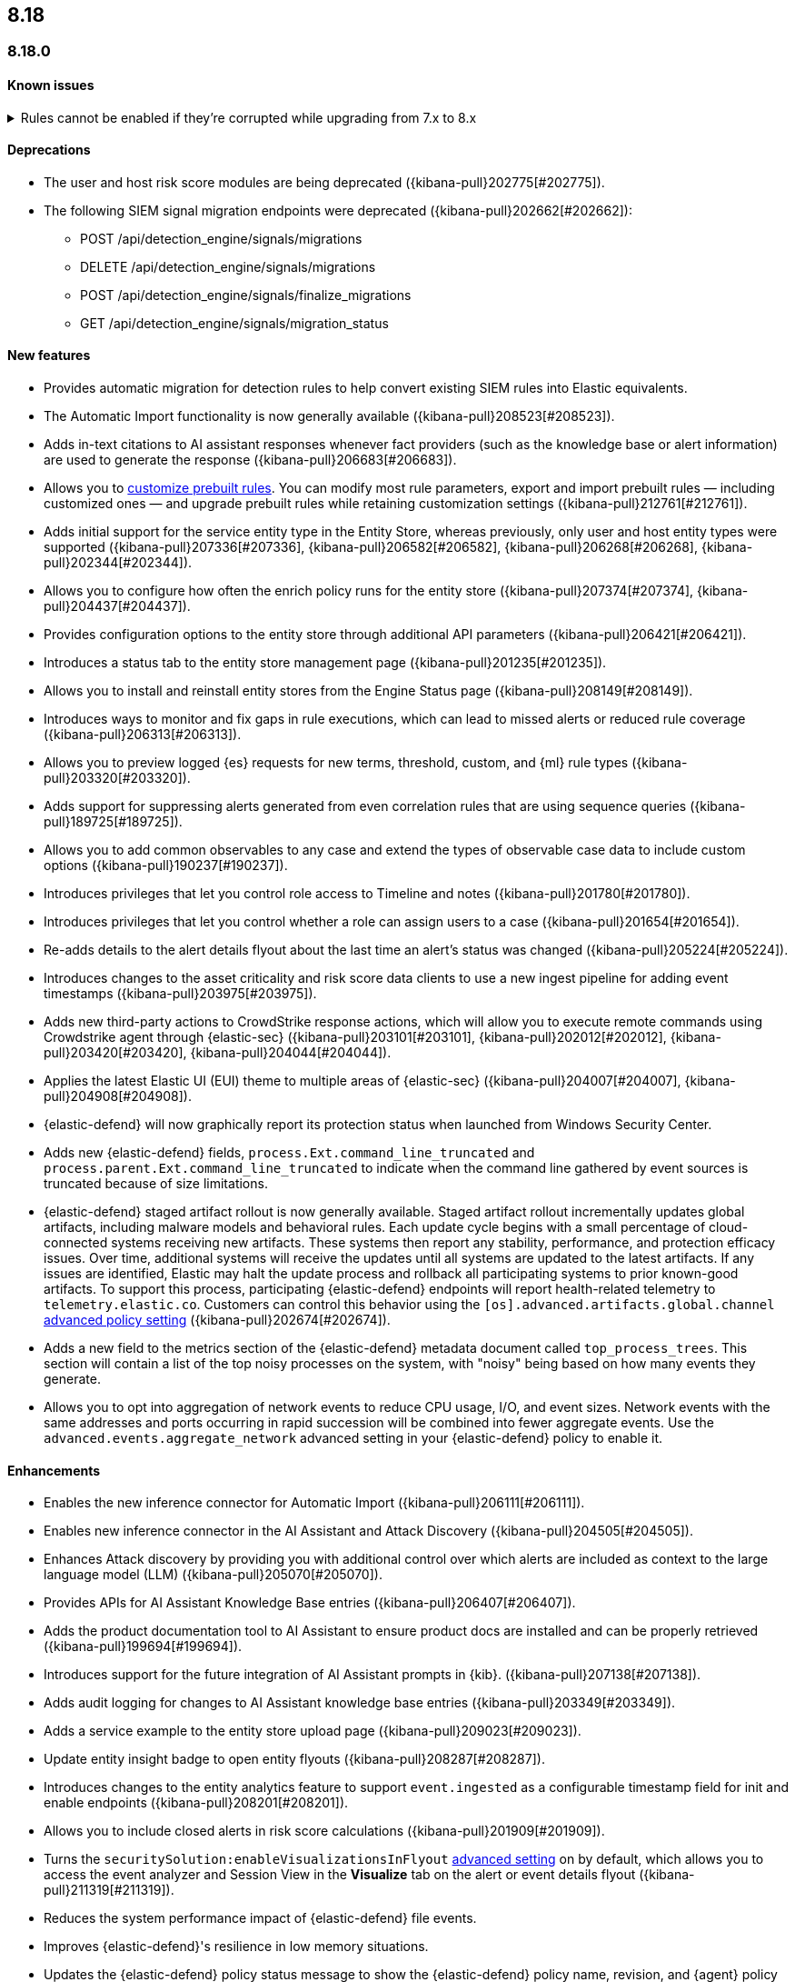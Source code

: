 [[release-notes-header-8.18.0]]
== 8.18

[discrete]
[[release-notes-8.18.0]]
=== 8.18.0

[discrete]
[[known-issue-8.18.0]]
==== Known issues
// tag::known-issue[]
[discrete]
.Rules cannot be enabled if they're corrupted while upgrading from 7.x to 8.x 
[%collapsible]
====
*Details* +
If rule saved objects were corrupted when you upgraded from 7.17.x to 8.x, you may run into an error when turning on your rules. 

*Workaround* +

Duplicate your rules and enable them.

====
// end::known-issue[]

[discrete]
[[deprecations-8.18.0]]
==== Deprecations
* The user and host risk score modules are being deprecated ({kibana-pull}202775[#202775]).
* The following SIEM signal migration endpoints were deprecated ({kibana-pull}202662[#202662]):

** POST /api/detection_engine/signals/migrations
** DELETE /api/detection_engine/signals/migrations
** POST /api/detection_engine/signals/finalize_migrations
** GET /api/detection_engine/signals/migration_status

[discrete]
[[features-8.18.0]]
==== New features
* Provides automatic migration for detection rules to help convert existing SIEM rules into Elastic equivalents.
* The Automatic Import functionality is now generally available ({kibana-pull}208523[#208523]).
* Adds in-text citations to AI assistant responses whenever fact providers (such as the knowledge base or alert information) are used to generate the response ({kibana-pull}206683[#206683]).
* Allows you to https://github.com/elastic/kibana/issues/174168[customize prebuilt rules]. You can modify most rule parameters, export and import prebuilt rules — including customized ones — and upgrade prebuilt rules while retaining customization settings ({kibana-pull}212761[#212761]).
* Adds initial support for the service entity type in the Entity Store, whereas previously, only user and host entity types were supported ({kibana-pull}207336[#207336], {kibana-pull}206582[#206582], {kibana-pull}206268[#206268], {kibana-pull}202344[#202344]).
* Allows you to configure how often the enrich policy runs for the entity store ({kibana-pull}207374[#207374], {kibana-pull}204437[#204437]).
* Provides configuration options to the entity store through additional API parameters ({kibana-pull}206421[#206421]).
* Introduces a status tab to the entity store management page ({kibana-pull}201235[#201235]).
* Allows you to install and reinstall entity stores from the Engine Status page ({kibana-pull}208149[#208149]).
* Introduces ways to monitor and fix gaps in rule executions, which can lead to missed alerts or reduced rule coverage ({kibana-pull}206313[#206313]).
* Allows you to preview logged {es} requests for new terms, threshold, custom, and {ml} rule types ({kibana-pull}203320[#203320]).
* Adds support for suppressing alerts generated from even correlation rules that are using sequence queries ({kibana-pull}189725[#189725]).
* Allows you to add common observables to any case and extend the types of observable case data to include custom options ({kibana-pull}190237[#190237]).
* Introduces privileges that let you control role access to Timeline and notes ({kibana-pull}201780[#201780]).
* Introduces privileges that let you control whether a role can assign users to a case ({kibana-pull}201654[#201654]).
* Re-adds details to the alert details flyout about the last time an alert's status was changed ({kibana-pull}205224[#205224]).
* Introduces changes to the asset criticality and risk score data clients to use a new ingest pipeline for adding event timestamps ({kibana-pull}203975[#203975]).
* Adds new third-party actions to CrowdStrike response actions, which will allow you to execute remote commands using Crowdstrike agent through {elastic-sec} ({kibana-pull}203101[#203101], {kibana-pull}202012[#202012], {kibana-pull}203420[#203420], {kibana-pull}204044[#204044]).
* Applies the latest Elastic UI (EUI) theme to multiple areas of {elastic-sec} ({kibana-pull}204007[#204007], {kibana-pull}204908[#204908]).
* {elastic-defend} will now graphically report its protection status when launched from Windows Security Center.
* Adds new {elastic-defend} fields, `process.Ext.command_line_truncated` and `process.parent.Ext.command_line_truncated` to indicate when the command line gathered by event sources is truncated because of size limitations.
* {elastic-defend} staged artifact rollout is now generally available. Staged artifact rollout incrementally updates global artifacts, including malware models and behavioral rules. Each update cycle begins with a small percentage of cloud-connected systems receiving new artifacts. These systems then report any stability, performance, and protection efficacy issues. Over time, additional systems will receive the updates until all systems are updated to the latest artifacts. If any issues are identified, Elastic may halt the update process and rollback all participating systems to prior known-good artifacts. To support this process, participating {elastic-defend} endpoints will report health-related telemetry to `telemetry.elastic.co`. Customers can control this behavior using the `[os].advanced.artifacts.global.channel` <<adv-policy-settings,advanced policy setting>> ({kibana-pull}202674[#202674]).
* Adds a new field to the metrics section of the {elastic-defend} metadata document called `top_process_trees`. This section will contain a list of the top noisy processes on the system, with "noisy" being based on how many events they generate.
* Allows you to opt into aggregation of network events to reduce CPU usage, I/O, and event sizes. Network events with the same addresses and ports occurring in rapid succession will be combined into fewer aggregate events. Use the `advanced.events.aggregate_network` advanced setting in your {elastic-defend} policy to enable it.

[discrete]
[[enhancements-8.18.0]]
==== Enhancements
* Enables the new inference connector for Automatic Import ({kibana-pull}206111[#206111]).
* Enables new inference connector in the AI Assistant and Attack Discovery ({kibana-pull}204505[#204505]).
* Enhances Attack discovery by providing you with additional control over which alerts are included as context to the large language model (LLM) ({kibana-pull}205070[#205070]).
* Provides APIs for AI Assistant Knowledge Base entries ({kibana-pull}206407[#206407]).
* Adds the product documentation tool to AI Assistant to ensure product docs are installed and can be properly retrieved ({kibana-pull}199694[#199694]).
* Introduces support for the future integration of AI Assistant prompts in {kib}. ({kibana-pull}207138[#207138]).
* Adds audit logging for changes to AI Assistant knowledge base entries ({kibana-pull}203349[#203349]).
* Adds a service example to the entity store upload page ({kibana-pull}209023[#209023]).
* Update entity insight badge to open entity flyouts ({kibana-pull}208287[#208287]).
* Introduces changes to the entity analytics feature to support `event.ingested` as a configurable timestamp field for init and enable endpoints ({kibana-pull}208201[#208201]).
* Allows you to include closed alerts in risk score calculations ({kibana-pull}201909[#201909]).
* Turns the `securitySolution:enableVisualizationsInFlyout` <<visualizations-in-flyout,advanced setting>> on by default, which allows you to access the event analyzer and Session View in the **Visualize** tab on the alert or event details flyout ({kibana-pull}211319[#211319]).
* Reduces the system performance impact of {elastic-defend} file events.
* Improves {elastic-defend}'s resilience in low memory situations.
* Updates the {elastic-defend} policy status message to show the {elastic-defend} policy name, revision, and {agent} policy revision.
* Ensures that the data view selector on the rule creation form shows data view names instead of their defined indices ({kibana-pull}214495[#214495]).
* Implements various performance optimizations to reduce {elastic-defend}'s CPU usage and improve system responsiveness.
* Includes the {elastic-defend} policy name and ID in alerts.
* Adds the `allow_cloud_features` advanced policy setting, which lets you explicitly list which cloud resources can be reached by {elastic-defend} ({kibana-pull}205785[#205785]).
* Adds a new set of {elastic-defend} fields `call_stack_final_hook_module` to API event behavior alerts, and optionally API events. These fields aid triage by identifying the presence of Win32 API hooks, including malware and 3rd party security products.
* Improves {elastic-defend} script visibility and adds a new API event for `AmsiScanBuffer`, as well as AMSI enrichments for API events.
* Enhances {elastic-defend} by including an improved fingerprint for `Memory_protection.unique_key_v2`. We recommend that any `shellcode_thread` exceptions based on the old `unique_key_v1` field be updated.
* Adds the `process.Ext.memory_region.region_start_bytes` field to {elastic-defend} Windows memory signature alerts.
* Improves {elastic-defend} host information accuracy, such as IP addresses. {elastic-defend} was updating this information only during new policy application or at least once ever 24 hours, so this information could have been inaccurate for several hours, especially on roaming endpoints.

[discrete]
[[bug-fixes-8.18.0]]
==== Bug fixes
* Fixes the unstructured system log flow for Automatic Import ({kibana-pull}213042[#213042]).
* Fixes missing ECS mappings for Automatic Import ({kibana-pull}209057[#209057]).
* Fixes how Automatic Import generates accesses for the field names that are not valid Painless identifiers ({kibana-pull}205220[#205220]).
* Automatic Import now ensures that the field mapping contains the `@timestamp` field whenever possible ({kibana-pull}204931[#204931]).
* Ensures that Automatic Import uses the provided data stream description in the integration readme ({kibana-pull}203236[#203236]).
* Fixes the countdown for the next scheduled risk engine run ({kibana-pull}203212[#203212]).
* Ensures that Automatic Import uses the data stream name that you provide instead of a generic placeholder ({kibana-pull}203106[#203106]).
* Fixes the bug where pressing Enter reloaded the Automatic Import ({kibana-pull}199894[#199894]).
* Fixes a bug that prevented you from being able to select a connector for AI Assistant from the {elastic-sec} landing page ({kibana-pull}213969[#213969]).
* Updates prompts that you can use with the Amazon Bedrock connector ({kibana-pull}213160[#213160]).
* Fixes a bug in AI Assistant that caused the Bedrock region to always be `us-east-1` ({kibana-pull}214251[#214251]).
* Adds the `organizationId` and `projectId` OpenAI headers and other arbitrary headers ({kibana-pull}213117[#213117]).
* Fixes a bug that sometimes caused generic error message to appear in OpenAI ({kibana-pull}205665[#205665]).
* Improves copy for the entity store feature on the Entity Analytics dashboard ({kibana-pull}210991[#210991]).
* Removes the critical services count from Entity Analytics dashboard summary panel ({kibana-pull}210827[#210827]).
* Removes the prompt on the Entity Analytics dashboard that asks you to turn on the risk engine even though you have already done it ({kibana-pull}210430[#210430]).
* Adds a filter to the entity definition schema so it can be used to further filter entity store data ({kibana-pull}208588[#208588]).
* Improves the navigation and page descriptions for the Entity Store and Entity Risk Score pages ({kibana-pull}209130[#209130]).
* Improves the confirmation message that appears when you update the configuration for a risk engine saved object ({kibana-pull}211372[#211372]).
* Fixes a navigation issue with the host and user flyouts that prevented the flyout details from refreshing ({kibana-pull}209863[#209863]).
* Ensures that you stay on your current page in the Rules table after editing or updating a rule ({kibana-pull}209537[#209537]).
* Fixes a bug that caused the preview panel to incorrectly persist after you opened the session viewer preview ({kibana-pull}213455[#213455]).
* Adds a "no data message" to the expanded event analyzer view in the alert details flyout when the event analyzer isn't turned on ({kibana-pull}211981[#211981]).
* Fixes the order of the alert insights so they're now shown from low risk to critical risk({kibana-pull}212980[#212980]).
* Fixes bugs that prevents cell action in the Alerts table from properly rendering in the event rendered view ({kibana-pull}212721[#212721]).
* Fixes a bug that incorrectly concealed the the isolate host panel if you used the isolate host action from the alert preview ({kibana-pull}211853[#211853]).
* Fixes a bug that prevented you from seeing alert assignee details from the Alerts table or the alert details flyout ({kibana-pull}211824[#211824]).
* Fixes the width of the alerts table in rule preview ({kibana-pull}214028[#214028]).
* Fixes a bug that prevented the rule creation form from properly validating EQL queries when you added filters to the query ({kibana-pull}212117[#212117]).
* Makes 7.x alert indices compatible with Alerts table so you can access alerts in legacy indices ({kibana-pull}209936[#209936]).
* Fixes a bug that didn't allow you to generate {esql} alerts from alert indices ({kibana-pull}208894[#208894]).
* Surfaces shard failure details for failed EQL non-sequence queries on the rule details page and in the event log ({kibana-pull}207396[#207396]).
* Fixes an {elastic-defend} bug to ensure the first event's timestamp is used as the timestamp for event aggregation.
* Updates the way {elastic-defend} initially connects to {agent}, which significantly improves the speed of connection.
* Fixes issues where uninstalling {elastic-defend] on Windows leaves files within {elastic-defend}'s directory that cannot be removed by administrators. These leftover files can prevent subsequent installs and upgrades.
* Improves {elastic-defend} by increasing the size of command line capture from 800 to 2400 bytes for kprobe-based Linux process event collection running amd64 machines.
* Improves {elastic-defend} by improving `entity_id` algorithm for Windows Server 2012 to prevent it from being vulnerable to PID reuse.